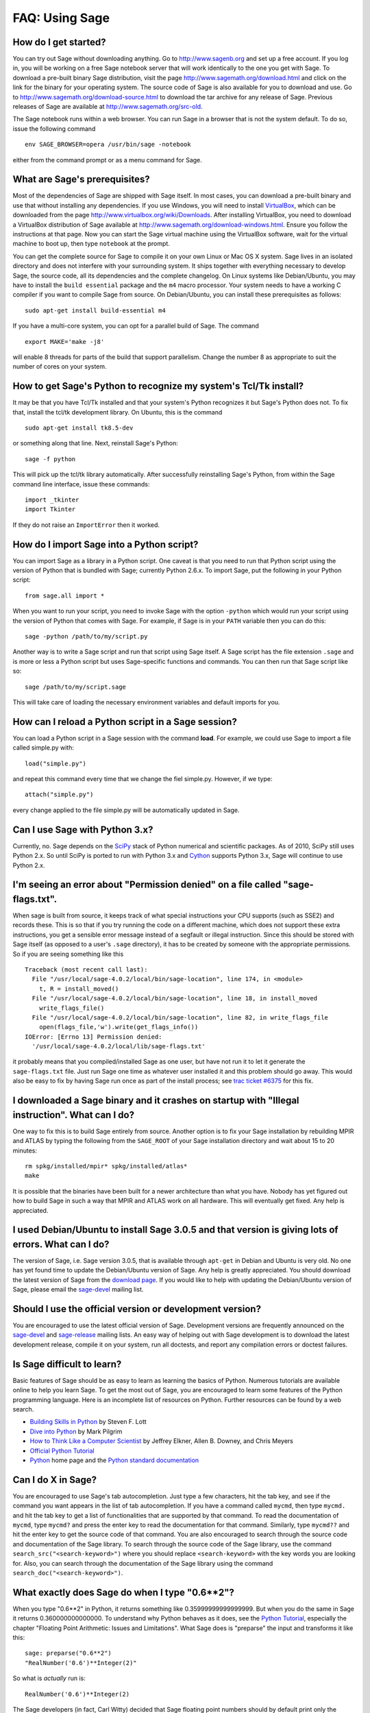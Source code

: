 .. _chapter-faq-usage:

===============
FAQ: Using Sage
===============


How do I get started?
"""""""""""""""""""""

You can try out Sage without downloading anything. Go to
http://www.sagenb.org and set up a free account. If you log in, you
will be working on a free Sage notebook server that will work
identically to the one you get with Sage. To download a pre-built
binary Sage distribution, visit the page
http://www.sagemath.org/download.html and click on the link for the
binary for your operating system. The source code of Sage is also
available for you to download and use. Go to
http://www.sagemath.org/download-source.html to download the tar
archive for any release of Sage. Previous releases of Sage are
available at http://www.sagemath.org/src-old.

The Sage notebook runs within a web browser. You can run Sage in a
browser that is not the system default. To do so, issue the following
command ::

    env SAGE_BROWSER=opera /usr/bin/sage -notebook

either from the command prompt or as a menu command for Sage.


What are Sage's prerequisites?
""""""""""""""""""""""""""""""

Most of the dependencies of Sage are shipped with Sage itself. In most
cases, you can download a pre-built binary and use that without
installing any dependencies. If you use Windows, you will need to
install
`VirtualBox <http://www.virtualbox.org>`_, which can be downloaded
from the page http://www.virtualbox.org/wiki/Downloads. After
installing VirtualBox, you need to download a VirtualBox distribution
of Sage available at
http://www.sagemath.org/download-windows.html. Ensure you follow the
instructions at that page. Now you can start the Sage virtual machine
using the VirtualBox software, wait for the virtual machine to boot
up, then type ``notebook`` at the prompt.

You can get the complete source for Sage to compile it on your own
Linux or Mac OS X system. Sage lives in an isolated directory and does
not interfere with your surrounding system. It ships together with
everything necessary to develop Sage, the source code, all its
dependencies and the complete changelog. On Linux systems like
Debian/Ubuntu, you may have to install the ``build essential``
package and the ``m4`` macro processor. Your system
needs to have a working C compiler if you want to compile Sage
from source. On
Debian/Ubuntu, you can install these prerequisites as follows::

    sudo apt-get install build-essential m4

If you have a multi-core system, you can opt for a parallel build of
Sage. The command ::

    export MAKE='make -j8'

will enable 8 threads for parts of the build that support
parallelism. Change the number 8 as appropriate to suit the number of
cores on your system.


How to get Sage's Python to recognize my system's Tcl/Tk install?
"""""""""""""""""""""""""""""""""""""""""""""""""""""""""""""""""

It may be that you have Tcl/Tk installed and that your system's Python
recognizes it but Sage's Python does not. To fix that, install the
tcl/tk development library. On Ubuntu, this is the command ::

    sudo apt-get install tk8.5-dev

or something along that line. Next, reinstall Sage's Python::

    sage -f python

This will pick up the tcl/tk library automatically. After successfully
reinstalling Sage's Python, from within the Sage command line interface,
issue these commands::

    import _tkinter
    import Tkinter

If they do not raise an ``ImportError`` then it worked.


How do I import Sage into a Python script?
""""""""""""""""""""""""""""""""""""""""""

You can import Sage as a library in a Python script. One caveat is
that you need to run that Python script using the version of Python
that is bundled with Sage; currently Python 2.6.x. To import Sage, put
the following in your Python script::

    from sage.all import *

When you want to run your script, you need to invoke Sage with the
option ``-python`` which would run your script using the version of
Python that comes with Sage. For example, if Sage is in your ``PATH``
variable then you can do this::

    sage -python /path/to/my/script.py

Another way is to write a Sage script and run that script using Sage
itself. A Sage script has the file extension ``.sage`` and is more or
less a Python script but uses Sage-specific functions and
commands. You can then run that Sage script like so::

    sage /path/to/my/script.sage

This will take care of loading the necessary environment variables and
default imports for you.

How can I reload a Python script in a Sage session?
"""""""""""""""""""""""""""""""""""""""""""""""""""

You can load a Python script in a Sage session with the command **load**. For example, we could use Sage to import a file called simple.py with::

    load("simple.py")

and repeat this command every time that we change the fiel simple.py. However, if we type::

    attach("simple.py")

every change applied to the file simple.py will be automatically updated in Sage.

Can I use Sage with Python 3.x?
"""""""""""""""""""""""""""""""

Currently, no. Sage depends on the
`SciPy <http://www.scipy.org>`_
stack of Python numerical and scientific packages. As of 2010, SciPy
still uses Python 2.x. So until SciPy is ported to run with Python
3.x and
`Cython <http://www.cython.org>`_
supports Python 3.x, Sage will continue to use Python 2.x.


I'm seeing an error about "Permission denied" on a file called "sage-flags.txt".
""""""""""""""""""""""""""""""""""""""""""""""""""""""""""""""""""""""""""""""""

When sage is built from source, it keeps track of what special
instructions your CPU supports (such as SSE2) and records these. This
is so that if you try running the code on a different machine, which
does not support these extra instructions, you get a sensible error
message instead of a segfault or illegal instruction. Since this
should be stored with Sage itself (as opposed to a user's ``.sage``
directory), it has to be created by someone with the appropriate
permissions. So if you are seeing something like this ::

    Traceback (most recent call last):
      File "/usr/local/sage-4.0.2/local/bin/sage-location", line 174, in <module>
        t, R = install_moved()
      File "/usr/local/sage-4.0.2/local/bin/sage-location", line 18, in install_moved
        write_flags_file()
      File "/usr/local/sage-4.0.2/local/bin/sage-location", line 82, in write_flags_file
        open(flags_file,'w').write(get_flags_info())
    IOError: [Errno 13] Permission denied:
      '/usr/local/sage-4.0.2/local/lib/sage-flags.txt'

it probably means that you compiled/installed Sage as one user, but
have not run it to let it generate the ``sage-flags.txt`` file. Just
run Sage one time as whatever user installed it and this problem
should go away. This would also be easy to fix by having Sage run once
as part of the install process; see
`trac ticket #6375 <http://trac.sagemath.org/sage_trac/ticket/6375>`_
for this fix.


I downloaded a Sage binary and it crashes on startup with "Illegal instruction". What can I do?
"""""""""""""""""""""""""""""""""""""""""""""""""""""""""""""""""""""""""""""""""""""""""""""""

One way to fix this is to build Sage entirely from source. Another
option is to fix your Sage installation by rebuilding MPIR and ATLAS
by typing the following from the ``SAGE_ROOT`` of your Sage
installation directory and wait about 15 to 20 minutes::

    rm spkg/installed/mpir* spkg/installed/atlas*
    make

It is possible that the binaries have been built for a newer
architecture than what you have. Nobody has yet figured out how to
build Sage in such a way that MPIR and ATLAS work on all
hardware. This will eventually get fixed. Any help is appreciated.


I used Debian/Ubuntu to install Sage 3.0.5 and that version is giving lots of errors. What can I do?
""""""""""""""""""""""""""""""""""""""""""""""""""""""""""""""""""""""""""""""""""""""""""""""""""""

The version of Sage, i.e. Sage version 3.0.5, that is available
through ``apt-get`` in Debian and Ubuntu is very old. No one has yet
found time to update the Debian/Ubuntu version of Sage. Any help is
greatly appreciated. You should download the latest version of Sage
from the
`download page <http://www.sagemath.org/download.html>`_.
If you would like to help with updating the Debian/Ubuntu version of
Sage, please email the
`sage-devel <http://groups.google.com/group/sage-devel>`_
mailing list.


Should I use the official version or development version?
"""""""""""""""""""""""""""""""""""""""""""""""""""""""""

You are encouraged to use the latest official version of
Sage. Development versions are frequently announced on the
`sage-devel <http://groups.google.com/group/sage-devel>`_
and
`sage-release <http://groups.google.com/group/sage-release>`_
mailing lists. An easy way of helping out with Sage development is to
download the latest development release, compile it on your system,
run all doctests, and report any compilation errors or doctest
failures.


Is Sage difficult to learn?
"""""""""""""""""""""""""""

Basic features of Sage should be as easy to learn as learning the
basics of Python. Numerous tutorials are available online to help you
learn Sage. To get the most out of Sage, you are encouraged to learn
some features of the Python programming language. Here is an
incomplete list of resources on Python. Further resources can be found
by a web search.

* `Building Skills in Python <http://homepage.mac.com/s_lott/books/python.html>`_
  by Steven F. Lott
* `Dive into Python <http://www.diveintopython.org>`_ by Mark Pilgrim
* `How to Think Like a Computer Scientist <http://www.openbookproject.net/thinkCSpy>`_
  by Jeffrey Elkner, Allen B. Downey, and Chris Meyers
* `Official Python Tutorial <http://docs.python.org/tutorial>`_
* `Python <http://www.python.org>`_ home page and the
  `Python standard documentation <http://docs.python.org>`_


Can I do X in Sage?
"""""""""""""""""""

You are encouraged to use Sage's tab autocompletion. Just type a few
characters, hit the tab key, and see if the command you want appears
in the list of tab autocompletion. If you have a command called
``mycmd``, then type ``mycmd.`` and hit the tab key to get a list of
functionalities that are supported by that command. To read the
documentation of ``mycmd``, type ``mycmd?`` and press the enter key to
read the documentation for that command. Similarly, type ``mycmd??``
and hit the enter key to get the source code of that command. You are
also encouraged to search through the source code and documentation of
the Sage library. To search through the source code of the Sage
library, use the command ``search_src("<search-keyword>")`` where you
should replace ``<search-keyword>`` with the key words you are looking
for. Also, you can search through the documentation of the Sage
library using the command ``search_doc("<search-keyword>")``.


What exactly does Sage do when I type "0.6**2"?
"""""""""""""""""""""""""""""""""""""""""""""""

When you type "0.6**2" in Python, it returns something like
0.35999999999999999. But when you do the same in Sage it returns
0.360000000000000. To understand why Python behaves as it does, see
the
`Python Tutorial <http://docs.python.org/tutorial/floatingpoint.html>`_,
especially the chapter "Floating Point Arithmetic: Issues and
Limitations". What Sage does is "preparse" the input and transforms it
like this::

    sage: preparse("0.6**2")
    "RealNumber('0.6')**Integer(2)"

So what is *actually* run is::

    RealNumber('0.6')**Integer(2)

The Sage developers (in fact, Carl Witty) decided that Sage floating
point numbers should by default print only the known correct decimal
digits, when possible, thus skirting the problem that Python has. This
decision has its pros and cons. Note that ``RealNumber`` and
``Integer``  are Sage specific, so you would not be able to just type
the above into Python and expect it to work without first an import
statement such as::

    from sage.all import RealNumber, Integer, preparse


Why is Sage's command history different from Magma's?
"""""""""""""""""""""""""""""""""""""""""""""""""""""

Using Sage, you are missing a feature of the Magma command line
interface. In Magma, if you enter a line found in history using up
arrow key and then press down arrow key, then the next line in history
is fetched. This feature allows you to fetch as many successive lines
in history as you like. However, Sage does not have a similar
feature. The
`IPython <http://ipython.scipy.org>`_
command prompt uses the readline library (via pyreadline), which
evidently does not support this feature. Magma has its own custom
"readline-like" library, which does support this feature. (Since so
many people have requested this feature, if anybody can figure out how
to implement it, then such an implementation would certainly be
welcome!)


I have type issues using SciPy, cvxopt or NumPy from Sage.
""""""""""""""""""""""""""""""""""""""""""""""""""""""""""

You are using SciPy or cvxopt or NumPy from Sage and you get type
errors, e.g. ::

    TypeError: function not supported for these types, and can't coerce safely to supported types.

When you type in numbers into Sage, the pre-processor converts them to
a base ring, which you can see by doing::

    sage: preparse("stats.uniform(0,15).ppf([0.5,0.7])")
    "stats.uniform(Integer(0),Integer(15)).ppf([RealNumber('0.5'),RealNumber('0.7')])"

Unfortunately, NumPy support of these advanced Sage types like
``Integer`` or ``RealNumber`` is not yet at 100%. As a solution,
redefine ``RealNumber`` and/or ``Integer`` to change the behavior of
the Sage preparser, so decimal literals are floats instead of Sage
arbitrary precision real numbers, and integer literals are Python
ints. For example::

    sage: RealNumber = float; Integer = int
    sage: from scipy import stats
    sage: stats.ttest_ind(list([1,2,3,4,5]),list([2,3,4,5,.6]))
    (array(0.07675295564533369), 0.94070490247380478)
    sage: stats.uniform(0,15).ppf([0.5,0.7])
    array([  7.5,  10.5])

Alternatively, be explicit about data types, e.g. ::

    sage: from scipy import stats
    sage: stats.uniform(int(0),int(15)).ppf([float(0.5),float(0.7)])
    array([  7.5,  10.5])

As a third alternative, use the raw suffix::

    sage: from scipy import stats
    sage: stats.uniform(0r,15r).ppf([0.5r,0.7r])
    array([  7.5,  10.5])

You can also disable the preprocessor in your code via
``preparse(False)``. You can may start IPython alone from the command
line ``sage -ipython`` which does not pre-load anything
Sage-specific. Or switching the Notebook language to "Python".


How do I save an object so I don't have to compute it each time I open a worksheet?
"""""""""""""""""""""""""""""""""""""""""""""""""""""""""""""""""""""""""""""""""""

The ``save`` and ``load`` commands will save and load an object,
respectively. In the notebook, the ``DATA`` variable is the location
of the data storage area of the worksheet. To save the object
``my_stuff`` in a worksheet, you could do ::

    save(my_stuff, DATA + "my_stuff")

and to reload it, you would just do ::

    my_stuff = load(DATA + "my_stuff")


I get an error from jsMath or the math symbols don't look right when displaying in the notebook.
""""""""""""""""""""""""""""""""""""""""""""""""""""""""""""""""""""""""""""""""""""""""""""""""

If you see the error ::

    It looks like jsMath failed to set up properly (error code -7). I will try to keep going, but it could get ugly.

you have not installed the TeX fonts which help jsMath render
beautiful typeset mathematics. To get the nice TeX display with
jsMath, please download a set of fonts from here from
http://www.math.union.edu/~dpvc/jsMath/download/jsMath-fonts.html.
If you are on Linux/Unix, ignore the instructions on the page and just
unzip the fonts into your ``~/.fonts`` directory. You can also install
the ``jsmath-fonts`` package.


I created the file SAGE_ROOT/devel/sage/sage/calculus/stokes.py, and have changed my mind and want to completely delete it from Sage, but it keeps coming back (i.e. it is still importable) when I type "sage -br". What do I do?
""""""""""""""""""""""""""""""""""""""""""""""""""""""""""""""""""""""""""""""""""""""""""""""""""""""""""""""""""""""""""""""""""""""""""""""""""""""""""""""""""""""""""""""""""""""""""""""""""""""""""""""""""""""""""""""""""

Delete both of the file ::

    SAGE_ROOT/devel/sage/build/sage/calculus/stokes.py

**and** the file ::

    SAGE_ROOT/devel/sage/build/lib.*/sage/calculus/stokes.py


Does Sage contain a function similar to Mathematica's ToCharacterCode[]?
""""""""""""""""""""""""""""""""""""""""""""""""""""""""""""""""""""""""

You might want to convert ASCII characters such as "Big Mac" to ASCII
numerals for further processing. In Sage and Python, you can use ``ord``,
e.g. ::

    sage: map(ord, "abcde")
    [97, 98, 99, 100, 101]
    sage: map(ord, "Big Mac")
    [66, 105, 103, 32, 77, 97, 99]


Can I make Sage automatically execute commands on startup?
""""""""""""""""""""""""""""""""""""""""""""""""""""""""""

Yes, just make a file ``$HOME/.sage/init.sage`` and it will be
executed any time you start Sage. This assumes that the Sage
environment variable ``DOT_SAGE`` points to the hidden directory
``$HOME/.sage``, which by default is the case.


My Sage upgrade failed with missing gmp symbols on OSX 10.4. What can I do?
"""""""""""""""""""""""""""""""""""""""""""""""""""""""""""""""""""""""""""

Moving a Sage install on Mac OS X 10.4 and then upgrading anything
that is linked against NTL leads to link errors due to missing gmp
symbols. The problem is the link mode with which the dynamic NTL is
created. There is have a fix, but it still being verified that it
really fixes the issue. Everything that is linked against NTL needs to
be recompiled, i.e. singular and cremona at the moment. To add to the
confusion: This is not an issue on Mac OS X 10.5. A fix for this issue
went into Sage 2.8.15, so please report if you see this with a more
current Sage release.


When I compile Sage my computer beeps and shuts down or hangs.
""""""""""""""""""""""""""""""""""""""""""""""""""""""""""""""

Compiling Sage is quite taxing on the CPU. The above behavior usually
indicates that your computer has overheated. In many cases this can be
fixed by cleaning the CPU fan and assuring proper ventilation of the
system. Please ask your system administrator or a professional to do
this in case you have never done this. Such hardware maintenance, if
not performed by a skilled professional, you can potentially damage
your system.

For Linux users, if you suspect that the compilation fails because of
a resource issue, a fix might be to edit your ``/etc/inittab`` so that
Linux boots into run level 3. The file ``/etc/inittab`` usually
contains something similar to the following snippet::

    #   0 - halt (Do NOT set initdefault to this)
    #   1 - Single user mode
    #   2 - Multiuser, without NFS (The same as 3, if you do not have
    #   networking)
    #   3 - Full multiuser mode
    #   4 - unused
    #   5 - X11
    #   6 - reboot (Do NOT set initdefault to this)
    #
    id:5:initdefault:

which directs your Linux distribution to boot into a graphical login
screen. Comment out the line ``id:5:initdefault:`` and add the line
``id:3:initdefault:``, so that you now have something like::

    #   0 - halt (Do NOT set initdefault to this)
    #   1 - Single user mode
    #   2 - Multiuser, without NFS (The same as 3, if you do not have
    #   networking)
    #   3 - Full multiuser mode
    #   4 - unused
    #   5 - X11
    #   6 - reboot (Do NOT set initdefault to this)
    #
    # id:5:initdefault:
    id:3:initdefault:

Now if you reboot your system, you will be greeted with a text based
login screen. This allows you to log into your system with a text
based session from within a virtual terminal. A text based session
usually does not consume as much system resources as would be the case
with a graphical session. Then build your Sage source distribution
from within your text based session. You need to make sure that you
can first restore your graphical session, before you attempt to log
into a text based session.


When I run doctests on Mac OS X I see the messages with "malloc", but in the end Sage reports that everything went fine.
""""""""""""""""""""""""""""""""""""""""""""""""""""""""""""""""""""""""""""""""""""""""""""""""""""""""""""""""""""""""

The "malloc" messages you refer to might be something such as the
following::

    sage -t  devel/sage-main/sage/libs/pari/gen.pyx
    python(4563) malloc: *** vm_allocate(size=4096000000) failed (error code=3)
    python(4563) malloc: *** error: can't allocate region
    python(4563) malloc: *** set a breakpoint in szone_error to debug

The issue above is not a doctest failure. It is an error message
printed by the system and it is exactly what one expects to see. In
that particular doctest, we try to allocate a very large list in Pari
that does not fit into physical memory (it is at least 100GB in
size). So Mac OS X tells you that it could not allocate a chunk of
memory roughly 4 GB in size, which is expected, if you are using Sage
on a 32-bit version of OS X and you have compiled Sage in 32-bit bit
mode or your binary Sage distribution is 32-bit.


Sage 2.9 and higher fails compiling ATLAS on Linux. How can I fix this?
"""""""""""""""""""""""""""""""""""""""""""""""""""""""""""""""""""""""

The most likely cause is enabled power management. Disabling it should
fix the problem. Depending on your flavor of distribution, this might
either be possible with some nice GUI tool or not. On the command line
do the following as root for each CPU you have::

    /usr/bin/cpufreq-selector -g performance -c #number CPU

On Ubuntu, try disabling "Power Manager" via ::

    System --> Preferences --> Sessions

under the "Startup Programs" or using ``cpufreq-set`` via the command
line.


Sage fails with the error message "restore segment prot after reloc: Permission denied". What is wrong?
"""""""""""""""""""""""""""""""""""""""""""""""""""""""""""""""""""""""""""""""""""""""""""""""""""""""

The problem is related to SELinux. See this page for some tips to fix
this:
http://www.ittvis.com/services/techtip.asp?ttid=3092.
We are currently tracking this issue at
`ticket #480 <http://www.sagetrac.org/sage_trac/ticket/480>`_.


When I start Sage, SELinux complains that "/path/to/libpari-gmp.so.2" requires text-relocation. How can I fix it?
"""""""""""""""""""""""""""""""""""""""""""""""""""""""""""""""""""""""""""""""""""""""""""""""""""""""""""""""""

The problem can be fixed by running the following command::

    chcon -t textrel_shlib_t /path/to/libpari-gmp.so.2


Upgrading Sage went fine, but now the banner still shows the old version. How can I fix this?
"""""""""""""""""""""""""""""""""""""""""""""""""""""""""""""""""""""""""""""""""""""""""""""

Try doing ``hg_scripts.merge()``, followed by
``hg_scripts.commit()``. Run both of these commands from the Sage
command line. As an alternative, you can simply try
``hg_scripts.pull()``.


How do I run sage in daemon mode, i.e. as a service?
""""""""""""""""""""""""""""""""""""""""""""""""""""

We currently do not have a ready-to-go solution. There are several
possibilities. Use ``screen``, ``nohup`` or ``disown``. We are
tracking the issue at
`ticket #381 <http://www.sagetrac.org/sage_trac/ticket/381>`_
so stay tuned.


I am using Mac OS X. Where do I put the jsMath "font" directory to eliminate the red box?
"""""""""""""""""""""""""""""""""""""""""""""""""""""""""""""""""""""""""""""""""""""""""

See http://www.math.union.edu/~dpvc/jsMath/download/jsMath-fonts.html
where it says::

    For Mac OS X users: download and unpack the archive, then drag
    the fonts to your Library/Fonts folder (or to the FontBook, or
    just double-click them and press the "install" button).


The show command for plotting 3-D objects does not work.
""""""""""""""""""""""""""""""""""""""""""""""""""""""""

Since Sage 2.9.2, we have switched to using
`Jmol <http://jmol.sourceforge.net>`_,
a Java applet, for 3-D plotting. There are several possibilities for
the cause of the malfunction. You do not have Java installed at all or
the Java installed is an older GNU based alternative Java
implementation, which causes some yet to determine problem. A solution
to both issues is to either install Sun's Java SDK or to update the
GNU based Java implementation. As of January 2008 Debian's Java in
testing works, but stable does have problems.

If you are running a brand new (as of April 2008) Ubuntu 8.04, they
ship the Java Plugin by IcedTea. This is basically a good idea, but a
bit too early since it is broken. Either wait for an update or
uninstall the IcedTea Plugin and install the "SUN Java 6
Plugin". Later, switch back to IcedTea, since it is based on OpenJDK 7
(or SUNs Java 7) which is the next Java version. You can check for the
used plugin in Firefox 3 by typing "about:plugins" into the URL
bar. Read more about this issue at
`launchpad <https://bugs.launchpad.net/ubuntu/+source/icedtea-java7/>`_.


May I use Sage tools in a commercial environment?
"""""""""""""""""""""""""""""""""""""""""""""""""

Yes! Absolutely! Basically the *only* constraint is that if you make
changes to Sage itself and redistribute this changed version of Sage
publicly, then you must make these changes available to us so that we
can put them into the standard version of Sage (if we
want). Otherwise, you are free to use as many copies of Sage as you
want completely for free to make money, etc. without paying any
license fees at all.


I want to write some Cython code that uses finite field arithmetic but "cimport sage.rings.finite_field_givaro" fails. What can I do?
"""""""""""""""""""""""""""""""""""""""""""""""""""""""""""""""""""""""""""""""""""""""""""""""""""""""""""""""""""""""""""""""""""""

You need to give hints to Sage so that it uses C++ (both Givaro and
NTL are C++ libraries), and it also needs the GMP and STDC C++
libraries. Here is a small example::

    # These comments are hints to Sage/Pyrex about the compiler and
    # libraries needed for the Givaro library:
    #
    #clang c++
    #clib givaro gmpxx gmp m stdc++
    cimport sage.rings.finite_field_givaro
    # Construct a finite field of order 11.
    cdef sage.rings.finite_field_givaro.FiniteField_givaro K
    K = sage.rings.finite_field_givaro.FiniteField_givaro(11)
    print "K is a", type(K)
    print "K cardinality =", K.cardinality()
    # Construct two values in the field:
    cdef sage.rings.finite_field_givaro.FiniteField_givaroElement x
    cdef sage.rings.finite_field_givaro.FiniteField_givaroElement y
    x = K(3)
    y = K(6)
    print "x is a", type(x)
    print "x =", x
    print "y =", y
    print "x has multiplicative order =", x.multiplicative_order()
    print "y has multiplicative order =", y.multiplicative_order()
    print "x*y =", x*y
    # Show that x behaves like a finite field element:
    for i in range(1, x.multiplicative_order() + 1):
        print i, x**i
    assert x*(1/x) == K.one_element()

To find out more, type ::

    sage.rings.finite_field_givaro.FiniteField_givaro.

at the Sage prompt and hit tab, then use ``??`` to get more
information on each function. For example::

    sage.rings.finite_field_givaro.FiniteField_givaro.one_element??

tells you more about the multiplicative unit element in the finite
field.


I'm getting weird build failures on Mac OS X. How do I fix this?
""""""""""""""""""""""""""""""""""""""""""""""""""""""""""""""""

Search the build log (install.log) to see if you are getting the
following log message::

    fork: Resource temporarily unavailable.

If so, try the following. Create (or edit) ``/etc/launchd.conf`` and
include the following::

    limit maxproc 512 2048

then reboot. See
`this page <http://www.macosxhints.com/article.php?story=20050709233920660>`_
for more details.


How do I use the bitwise XOR operator in Sage?
""""""""""""""""""""""""""""""""""""""""""""""

The exclusive or operator in Sage is ``^^``. This also works for
the inplace operator ``^^=``::

   sage: 3^^2
   1
   sage: a = 2
   sage: a ^^= 8
   sage: a
   10

If you define two variables and then evaluate as follows::

    sage: a = 5; b = 8
    sage: a.__xor__(b), 13
    (13, 13)

You can also do ::

    sage: (5).__xor__(8)
    13

The parentheses are necessary so that Sage does not think you have a
real number. There are several ways to define a function::

    sage: xor = lambda x, y: x.__xor__(y)
    sage: xor(3, 8)
    11

Another option, which sneaks around the Sage
preparser, is ::

    sage: def xor(a, b):
    ...       return eval("%s^%s" % (a, b))
    ...
    sage: xor(3, 8)
    11

You can also turn off the Sage preparser with ``preparser(False)``,
then ``^`` will work just like in Python. You can later turn on the
preparser with ``preparser(True)``. That only works in command line
Sage. In a notebook, switch to Python mode.


When I try to use LaTeX in the notebook, it says it cannot find fullpage.sty.
"""""""""""""""""""""""""""""""""""""""""""""""""""""""""""""""""""""""""""""

The general---but perhaps not very helpful---answer is that you need
to install ``fullpage.sty`` into a directory searched by TeX. On
Ubuntu (and probably many other Linux distributions), you should
install the ``texlive-latex-extra`` package. If that is not available,
try installing the ``tetex-extra package``. If you are using Mac OS X,
you will have to use whatever TeX distribution you use to get
``fullpage.sty`` (if you use MacTeX, it is likely already
installed). If you are using the VirtualBox image on Windows, you will
need to log into the VirtualBox image and install
``texlive-latex-extra`` there.


With objects a and b and a function f, I accidentally typed f(a) = b instead of f(a) == b. This returned a TypeError (as expected), but also deleted the object a. Why?
"""""""""""""""""""""""""""""""""""""""""""""""""""""""""""""""""""""""""""""""""""""""""""""""""""""""""""""""""""""""""""""""""""""""""""""""""""""""""""""""""""""""

It is because of how functions are defined in Sage with the
``f(x) = expr`` notation using the preparser. Also notice that if you
make this mistake inside of an ``if`` statement, you will get a
``SyntaxError`` before anything else goes wrong. So in this case,
there is no problem.
